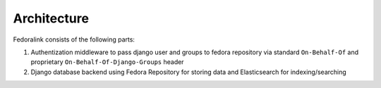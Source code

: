 Architecture
============

Fedoralink consists of the following parts:

1. Authentization middleware to pass django user and groups to fedora repository via standard ``On-Behalf-Of``
   and proprietary ``On-Behalf-Of-Django-Groups`` header
2. Django database backend using Fedora Repository for storing data and Elasticsearch for indexing/searching